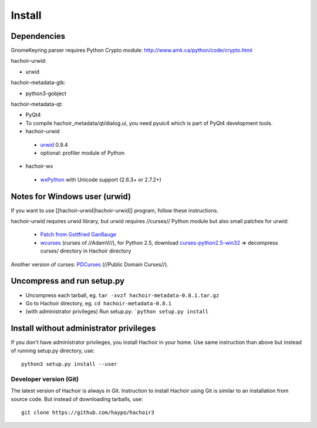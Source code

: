 +++++++
Install
+++++++

Dependencies
------------

GnomeKeyring parser requires Python Crypto module:
http://www.amk.ca/python/code/crypto.html

hachoir-urwid:

* urwid

hachoir-metadata-gtk:

* python3-gobject

hachoir-metadata-qt:

* PyQt4
* To compile hachoir_metadata/qt/dialog.ui, you need pyuic4 which is part of
  PyQt4 development tools.

* hachoir-urwid

 -  `urwid <http://excess.org/urwid/>`_ 0.9.4
 -  optional: profiler module of Python

* hachoir-wx

 -  `wxPython <http://www.wxpython.org/>`_ with Unicode support (2.6.3+ or 2.7.2+)


Notes for Windows user (urwid)
------------------------------

If you want to use [[hachoir-urwid|hachoir-urwid]] program, follow these instructions.

hachoir-urwid requires urwid library, but urwid requires //curses// Python module but also small patches for urwid:

 * `Patch from Gottfried Ganßauge <http://www.mail-archive.com/urwid%40lists.excess.org/msg00010.html>`_
 * `wcurses <http://adamv.com/dev/python/curses/>`_ (curses of //AdamV//), for
   Python 2.5, download `curses-python2.5-win32
   <http://hachoir.org/attachment/wiki/hachoir-urwid/curses-python2.5-win32.zip?format=raw>`_
   => decompress curses/ directory in Hachoir directory

Another version of curses: `PDCurses <http://pdcurses.sourceforge.net/>`_ (//Public Domain Curses//).


Uncompress and run setup.py
---------------------------

* Uncompress each tarball, eg. ``tar -xvzf hachoir-metadata-0.8.1.tar.gz``
* Go to Hachoir directory, eg. ``cd hachoir-metadata-0.8.1``
* (with administrator privileges) Run setup.py: ```python setup.py install``


Install without administrator privileges
----------------------------------------

If you don't have administrator privileges, you install Hachoir in your home.
Use same instruction than above but instead of running setup.py directory,
use::

    python3 setup.py install --user


Developer version (Git)
=======================

The latest version of Hachoir is always in Git. Instruction to install
Hachoir using Git is similar to an installation from source code. But
instead of downloading tarballs, use::

    git clone https://github.com/haypo/hachoir3
